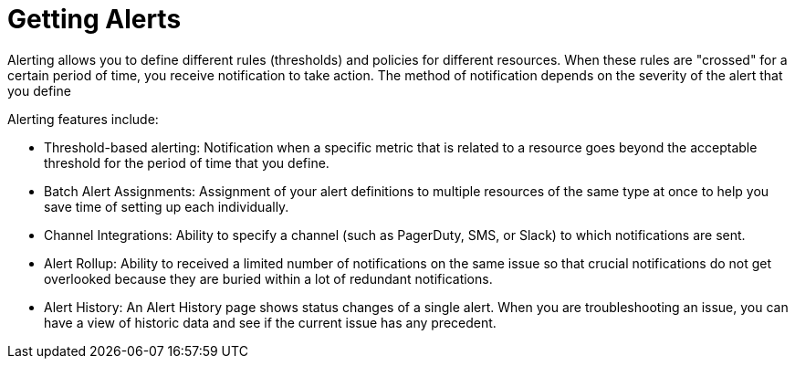 = Getting Alerts

////
*TODO: STEPS, AND DESCRIPTION OF SCALABLE ALERTS*
Scalable alerts: Limited, Per App (base subscription) vs. Included, Unlimited for Premium Add on
////

Alerting allows you to define different rules (thresholds) and policies for different resources. When these rules are "crossed" for a certain period of time, you receive notification to take action. The method of notification depends on the severity of the alert that you define

Alerting features include:

* Threshold-based alerting: Notification when a specific metric that is related to a resource goes beyond the acceptable threshold for the period of time that you define.
* Batch Alert Assignments: Assignment of your alert definitions to multiple resources of the same type at once to help you save time of setting up each individually.
* Channel Integrations: Ability to specify a channel (such as PagerDuty, SMS, or Slack) to which notifications are sent.
* Alert Rollup: Ability to received a limited number of notifications on the same issue so that crucial notifications do not get overlooked because they are buried within a lot of redundant notifications.
* Alert History: An Alert History page shows status changes of a single alert. When you are troubleshooting an issue, you can have a view of historic data and see if the current issue has any  precedent.


////
TODO: ALERT LIST PANEL? WILL THERE BE ONE?
The alert list panel allows you to display your dashbords alerts. The list can be configured to show current state or recent state changes. You can read more about alerts here.

Alert List Options

Show: Lets you choose between current state or recent state changes.
Max Items: Max items set the maximum of items in a list.
Sort Order: Lets you sort your list alphabeticaly(asc/desc) or by importance.
Alerts From This Dashboard`: Shows alerts only from the dashboard the alert list is in.
State Filter: Here you can filter your list by one or more parameters.
////

////
TODO: HOW TO'S ON THIS STUFF

TODO: ARE THESE STILL PLANNED?

* Enable Alert
* Disable Alert
* View Alert History
* View Alert Properties
** Alert Name
** Status
  *** Disabled
  *** Enabled
  *** OK
  *** Alerting

* Status (Disabled)
* Source (Application - API)
* Severity (Critical - Warning -info)
* Owner
* Date created (date)
* Last modified (date)
* Log of alert's status change

*  Search alerts by alert-name

* Filter by source type
* Filter by status type
* Filter by severity
* Filter by all of the above
////
